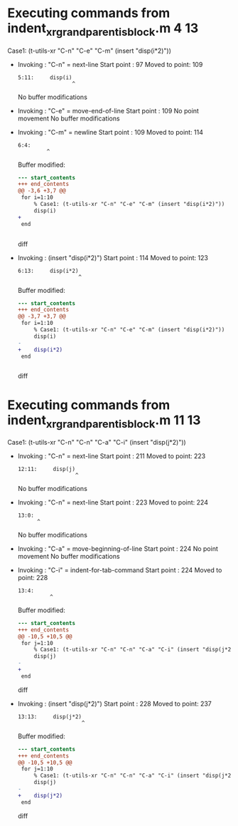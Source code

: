 #+startup: showall

* Executing commands from indent_xr_grandparent_is_block.m:4:13:

  Case1: (t-utils-xr "C-n" "C-e" "C-m" (insert "disp(i*2)"))

- Invoking      : "C-n" = next-line
  Start point   :   97
  Moved to point:  109
  : 5:11:     disp(i)
  :                  ^
  No buffer modifications

- Invoking      : "C-e" = move-end-of-line
  Start point   :  109
  No point movement
  No buffer modifications

- Invoking      : "C-m" = newline
  Start point   :  109
  Moved to point:  114
  : 6:4:     
  :          ^
  Buffer modified:
  #+begin_src diff
--- start_contents
+++ end_contents
@@ -3,6 +3,7 @@
 for i=1:10
     % Case1: (t-utils-xr "C-n" "C-e" "C-m" (insert "disp(i*2)"))
     disp(i)
+    
 end
 
 
  #+end_src diff

- Invoking      : (insert "disp(i*2)")
  Start point   :  114
  Moved to point:  123
  : 6:13:     disp(i*2)
  :                    ^
  Buffer modified:
  #+begin_src diff
--- start_contents
+++ end_contents
@@ -3,7 +3,7 @@
 for i=1:10
     % Case1: (t-utils-xr "C-n" "C-e" "C-m" (insert "disp(i*2)"))
     disp(i)
-    
+    disp(i*2)
 end
 
 
  #+end_src diff

* Executing commands from indent_xr_grandparent_is_block.m:11:13:

  Case1: (t-utils-xr "C-n" "C-n" "C-a" "C-i" (insert "disp(j*2)"))

- Invoking      : "C-n" = next-line
  Start point   :  211
  Moved to point:  223
  : 12:11:     disp(j)
  :                   ^
  No buffer modifications

- Invoking      : "C-n" = next-line
  Start point   :  223
  Moved to point:  224
  : 13:0: 
  :       ^
  No buffer modifications

- Invoking      : "C-a" = move-beginning-of-line
  Start point   :  224
  No point movement
  No buffer modifications

- Invoking      : "C-i" = indent-for-tab-command
  Start point   :  224
  Moved to point:  228
  : 13:4:     
  :           ^
  Buffer modified:
  #+begin_src diff
--- start_contents
+++ end_contents
@@ -10,5 +10,5 @@
 for j=1:10
     % Case1: (t-utils-xr "C-n" "C-n" "C-a" "C-i" (insert "disp(j*2)"))
     disp(j)
-
+    
 end
  #+end_src diff

- Invoking      : (insert "disp(j*2)")
  Start point   :  228
  Moved to point:  237
  : 13:13:     disp(j*2)
  :                     ^
  Buffer modified:
  #+begin_src diff
--- start_contents
+++ end_contents
@@ -10,5 +10,5 @@
 for j=1:10
     % Case1: (t-utils-xr "C-n" "C-n" "C-a" "C-i" (insert "disp(j*2)"))
     disp(j)
-    
+    disp(j*2)
 end
  #+end_src diff

